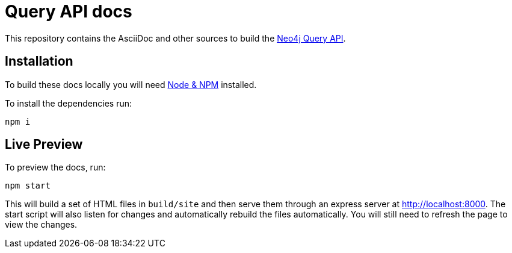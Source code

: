 = Query API docs

This repository contains the AsciiDoc and other sources to build the link:https://neo4j.com/docs/query-api[Neo4j Query API].


== Installation

To build these docs locally you will need link:https://nodejs.org/en/download/package-manager/[Node & NPM^] installed.

To install the dependencies run:

[source, sh]
----
npm i
----


== Live Preview

To preview the docs, run:

[source, sh]
----
npm start
----

This will build a set of HTML files in `build/site` and then serve them through an express server at http://localhost:8000.
The start script will also listen for changes and automatically rebuild the files automatically.
You will still need to refresh the page to view the changes.
